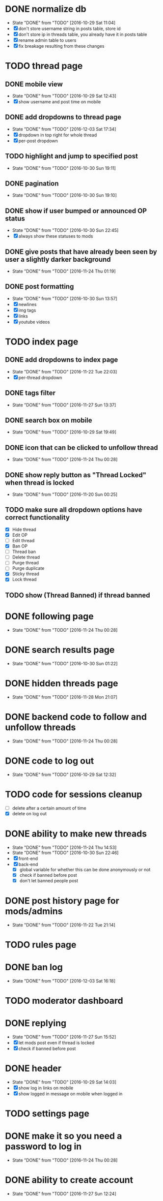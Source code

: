 * DONE normalize db
  CLOSED: [2016-10-29 Sat 11:04]
  - State "DONE"       from "TODO"       [2016-10-29 Sat 11:04]
  - [X] don't store username string in posts table, store id
  - [X] don't store ip in threads table, you already have it in posts table
  - [X] rename admin table to users
  - [X] fix breakage resulting from these changes
* TODO thread page
** DONE mobile view
   CLOSED: [2016-10-29 Sat 12:43]
   - State "DONE"       from "TODO"       [2016-10-29 Sat 12:43]
   - [X] show username and post time on mobile
** DONE add dropdowns to thread page
   CLOSED: [2016-12-03 Sat 17:34]
   - State "DONE"       from "TODO"       [2016-12-03 Sat 17:34]
   - [X] dropdown in top right for whole thread
   - [X] per-post dropdown
** TODO highlight and jump to specified post
   - State "DONE"       from "TODO"       [2016-10-30 Sun 19:11]
** DONE pagination
   CLOSED: [2016-10-30 Sun 19:10]
   - State "DONE"       from "TODO"       [2016-10-30 Sun 19:10]
** DONE show if user bumped or announced OP status
   CLOSED: [2016-10-30 Sun 22:45]
   - State "DONE"       from "TODO"       [2016-10-30 Sun 22:45]
   - [X] always show these statuses to mods
** DONE give posts that have already been seen by user a slightly darker background
   CLOSED: [2016-11-24 Thu 01:19]
   - State "DONE"       from "TODO"       [2016-11-24 Thu 01:19]
** DONE post formatting
   CLOSED: [2016-10-30 Sun 13:57]
   - State "DONE"       from "TODO"       [2016-10-30 Sun 13:57]
   - [X] newlines
   - [X] img tags
   - [X] links
   - [X] youtube videos
* TODO index page
** DONE add dropdowns to index page
   CLOSED: [2016-11-22 Tue 22:03]
   - State "DONE"       from "TODO"       [2016-11-22 Tue 22:03]
   - [X] per-thread dropdown
** DONE tags filter
   CLOSED: [2016-11-27 Sun 13:37]
   - State "DONE"       from "TODO"       [2016-11-27 Sun 13:37]
** DONE search box on mobile
   CLOSED: [2016-10-29 Sat 19:49]
   - State "DONE"       from "TODO"       [2016-10-29 Sat 19:49]
** DONE icon that can be clicked to unfollow thread
   CLOSED: [2016-11-24 Thu 00:28]
   - State "DONE"       from "TODO"       [2016-11-24 Thu 00:28]
** DONE show reply button as "Thread Locked" when thread is locked
   CLOSED: [2016-11-20 Sun 00:25]
   - State "DONE"       from "TODO"       [2016-11-20 Sun 00:25]
** TODO make sure all dropdown options have correct functionality
   - [X] Hide thread
   - [X] Edit OP
   - [ ] Edit thread
   - [X] Ban OP
   - [ ] Thread ban
   - [ ] Delete thread
   - [ ] Purge thread
   - [ ] Purge duplicate
   - [X] Sticky thread
   - [X] Lock thread
** TODO show (Thread Banned) if thread banned
* DONE following page
  CLOSED: [2016-11-24 Thu 00:28]
  - State "DONE"       from "TODO"       [2016-11-24 Thu 00:28]
* DONE search results page
  CLOSED: [2016-10-30 Sun 01:22]
  - State "DONE"       from "TODO"       [2016-10-30 Sun 01:22]
* DONE hidden threads page
  CLOSED: [2016-11-28 Mon 21:07]
  - State "DONE"       from "TODO"       [2016-11-28 Mon 21:07]
* DONE backend code to follow and unfollow threads
  CLOSED: [2016-11-24 Thu 00:28]
  - State "DONE"       from "TODO"       [2016-11-24 Thu 00:28]
* DONE code to log out
  CLOSED: [2016-10-29 Sat 12:32]
  - State "DONE"       from "TODO"       [2016-10-29 Sat 12:32]
* TODO code for sessions cleanup
  - [ ] delete after a certain amount of time
  - [X] delete on log out
* DONE ability to make new threads
  CLOSED: [2016-11-24 Thu 14:53]
  - State "DONE"       from "TODO"       [2016-11-24 Thu 14:53]
  - State "DONE"       from "TODO"       [2016-10-30 Sun 22:46]
  - [X] front-end
  - [X] back-end
    - [X] global variable for whether this can be done anonymously or not
    - [X] check if banned before post
    - [X] don't let banned people post
* DONE post history page for mods/admins
  CLOSED: [2016-11-22 Tue 21:14]
  - State "DONE"       from "TODO"       [2016-11-22 Tue 21:14]
* TODO rules page
* DONE ban log
  CLOSED: [2016-12-03 Sat 16:18]
  - State "DONE"       from "TODO"       [2016-12-03 Sat 16:18]
* TODO moderator dashboard
* DONE replying
  CLOSED: [2016-11-27 Sun 15:52]
  - State "DONE"       from "TODO"       [2016-11-27 Sun 15:52]
  - [X] let mods post even if thread is locked
  - [X] check if banned before post
* DONE header
  CLOSED: [2016-10-29 Sat 14:03]
  - State "DONE"       from "TODO"       [2016-10-29 Sat 14:03]
  - [X] show log in links on mobile
  - [X] show logged in message on mobile when logged in
* TODO settings page
* DONE make it so you need a password to log in
  CLOSED: [2016-11-24 Thu 00:28]
  - State "DONE"       from "TODO"       [2016-11-24 Thu 00:28]
* DONE ability to create account
  CLOSED: [2016-11-27 Sun 12:24]
  - State "DONE"       from "TODO"       [2016-11-27 Sun 12:24]
* DONE change "Tags" to "Boards" everywhere that is displayed to user
  CLOSED: [2016-10-30 Sun 11:04]
  - State "DONE"       from "TODO"       [2016-10-30 Sun 11:04]
* DONE fix dates
  CLOSED: [2016-11-27 Sun 16:09]
  - State "DONE"       from "TODO"       [2016-11-27 Sun 16:09]
  - [X] firefox
  - [X] iphone
* DONE convert spaces in search to wildcards
  CLOSED: [2016-11-27 Sun 12:40]
  - State "DONE"       from "TODO"       [2016-11-27 Sun 12:40]
* DONE ability to view usernames that have been used from an IP
  CLOSED: [2016-11-24 Thu 00:29]
  - State "DONE"       from "TODO"       [2016-11-24 Thu 00:29]
* DONE fix invalid date on banned page
  CLOSED: [2016-11-27 Sun 16:09]
  - State "DONE"       from "TODO"       [2016-11-27 Sun 16:09]
* TODO upload images
  - [X] new thread
  - [X] replies
  - [ ] make persistent with amazon s3 or something
* TODO set up foreign keys, you lazy bum
* TODO make background of logos transparent since the color isn't even right
* TODO make it so pages redirect to appropriate page
  - [ ] back button on threads
  - [ ] unfollow button
  - [ ] hide button
* TODO allow user to post thread anonymously if *allow-anonymous-threads* is t
